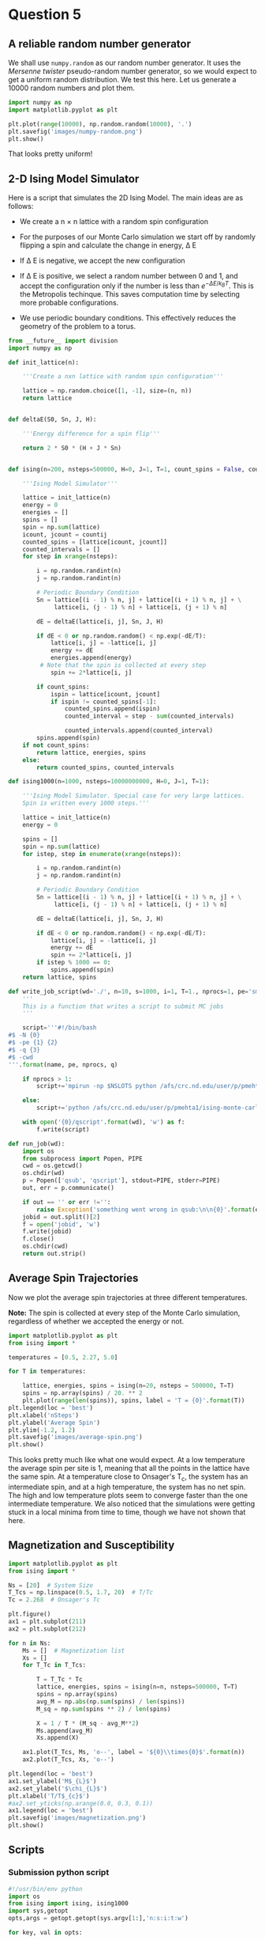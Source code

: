 * Question 5
  
** A reliable random number generator

We shall use  =numpy.random= as our random number generator. It uses the /Mersenne twister/ pseudo-random number generator, so we would expect to get a uniform random distribution. We test this here. Let us generate a 10000 random numbers and plot them.

#+BEGIN_SRC python
import numpy as np
import matplotlib.pyplot as plt

plt.plot(range(10000), np.random.random(10000), '.')
plt.savefig('images/numpy-random.png')
plt.show()
#+END_SRC

#+RESULTS:

[[./images/numpy-random.png]]

That looks pretty uniform!



** 2-D Ising Model Simulator

Here is a script that simulates the 2D Ising Model. The main ideas are as follows:

-  We create a n \times n lattice with a random spin configuration

- For the purposes of our Monte Carlo simulation we start off by randomly flipping a spin and calculate the change in energy, \Delta E

- If \Delta E is negative, we accept the new configuration

- If \Delta E is positive, we select a random number between 0 and 1, and accept the configuration only if the number is less than \(e^{-\Delta E / k_{B}T}\). This is the Metropolis techinque. This saves computation time by selecting more probable configurations.

- We use periodic boundary conditions. This effectively reduces the geometry of the problem to a torus.
  
#+BEGIN_SRC python :tangle ising.py
from __future__ import division
import numpy as np

def init_lattice(n):

    '''Create a nxn lattice with random spin configuration'''
    
    lattice = np.random.choice([1, -1], size=(n, n))
    return lattice


def deltaE(S0, Sn, J, H):

    '''Energy difference for a spin flip'''
    
    return 2 * S0 * (H + J * Sn)


def ising(n=200, nsteps=500000, H=0, J=1, T=1, count_spins = False, countij = [1,1]):

    '''Ising Model Simulator'''
    
    lattice = init_lattice(n)
    energy = 0
    energies = []
    spins = []
    spin = np.sum(lattice)
    icount, jcount = countij
    counted_spins = [lattice[icount, jcount]]
    counted_intervals = []
    for step in xrange(nsteps):

        i = np.random.randint(n)
        j = np.random.randint(n)

        # Periodic Boundary Condition
        Sn = lattice[(i - 1) % n, j] + lattice[(i + 1) % n, j] + \
             lattice[i, (j - 1) % n] + lattice[i, (j + 1) % n]

        dE = deltaE(lattice[i, j], Sn, J, H)

        if dE < 0 or np.random.random() < np.exp(-dE/T):
            lattice[i, j] = -lattice[i, j]
            energy += dE
            energies.append(energy)
         # Note that the spin is collected at every step
            spin += 2*lattice[i, j]
        
        if count_spins:
            ispin = lattice[icount, jcount]
            if ispin != counted_spins[-1]:
                counted_spins.append(ispin)
                counted_interval = step - sum(counted_intervals)

                counted_intervals.append(counted_interval)            
        spins.append(spin)
    if not count_spins:
        return lattice, energies, spins
    else:
        return counted_spins, counted_intervals

def ising1000(n=1000, nsteps=10000000000, H=0, J=1, T=1):

    '''Ising Model Simulator. Special case for very large lattices.
    Spin is written every 1000 steps.'''
    
    lattice = init_lattice(n)
    energy = 0

    spins = []
    spin = np.sum(lattice)
    for istep, step in enumerate(xrange(nsteps)):

        i = np.random.randint(n)
        j = np.random.randint(n)

        # Periodic Boundary Condition
        Sn = lattice[(i - 1) % n, j] + lattice[(i + 1) % n, j] + \
             lattice[i, (j - 1) % n] + lattice[i, (j + 1) % n]

        dE = deltaE(lattice[i, j], Sn, J, H)

        if dE < 0 or np.random.random() < np.exp(-dE/T):
            lattice[i, j] = -lattice[i, j]
            energy += dE
            spin += 2*lattice[i, j]
        if istep % 1000 == 0:
            spins.append(spin)
    return lattice, spins

def write_job_script(wd='./', n=10, s=1000, i=1, T=1., nprocs=1, pe='smp', name = 'batch', q = 'long'):
    '''
    This is a function that writes a script to submit MC jobs
    '''
    
    script='''#!/bin/bash
#$ -N {0}
#$ -pe {1} {2}
#$ -q {3}
#$ -cwd
'''.format(name, pe, nprocs, q)
       
    if nprocs > 1:
        script+='mpirun -np $NSLOTS python /afs/crc.nd.edu/user/p/pmehta1/ising-monte-carlo/spins.py -n {0} -s {1} -i {2} -t {3} -w {4}'.format(n, s, i, T, wd)

    else:
        script+='python /afs/crc.nd.edu/user/p/pmehta1/ising-monte-carlo/spins.py -n {0} -s {1} -i {2} -t {3} -w {4}'.format(n, s, i, T, wd)

    with open('{0}/qscript'.format(wd), 'w') as f:
        f.write(script)

def run_job(wd):
    import os
    from subprocess import Popen, PIPE
    cwd = os.getcwd()
    os.chdir(wd)
    p = Popen(['qsub', 'qscript'], stdout=PIPE, stderr=PIPE)
    out, err = p.communicate()
    
    if out == '' or err !='':
        raise Exception('something went wrong in qsub:\n\n{0}'.format(err))
    jobid = out.split()[2]
    f = open('jobid', 'w')
    f.write(jobid)
    f.close()
    os.chdir(cwd)
    return out.strip()    
#+END_SRC

#+RESULTS:


** Average Spin Trajectories

Now we plot the average spin trajectories at three different temperatures. 

*Note:* The spin is collected at every step of the Monte Carlo simulation, regardless of whether we accepted the energy or not.

#+BEGIN_SRC python
import matplotlib.pyplot as plt
from ising import *

temperatures = [0.5, 2.27, 5.0]

for T in temperatures:

    lattice, energies, spins = ising(n=20, nsteps = 500000, T=T)
    spins = np.array(spins) / 20. ** 2
    plt.plot(range(len(spins)), spins, label = 'T = {0}'.format(T))
plt.legend(loc = 'best')
plt.xlabel('nSteps')
plt.ylabel('Average Spin')
plt.ylim(-1.2, 1.2)
plt.savefig('images/average-spin.png')
plt.show()

#+END_SRC

#+RESULTS:

[[./images/average-spin.png]]

This looks pretty much like what one would expect. At a low temperature the average spin per site is 1, meaning that all the points in the lattice have the same spin. At a temperature close to Onsager's T_{c}, the system has an intermediate spin, and at a high temperature, the system has no net spin. The high and low temperature plots seem to converge faster than the one intermediate temperature. We also noticed that the simulations were getting stuck in a local minima from time to time, though we have not shown that here.



** Magnetization and Susceptibility
   
#+BEGIN_SRC python
import matplotlib.pyplot as plt
from ising import *

Ns = [20]  # System Size
T_Tcs = np.linspace(0.5, 1.7, 20)  # T/Tc
Tc = 2.268  # Onsager's Tc

plt.figure()
ax1 = plt.subplot(211)
ax2 = plt.subplot(212)

for n in Ns:
    Ms = []  # Magnetization list
    Xs = []
    for T_Tc in T_Tcs:

        T = T_Tc * Tc
        lattice, energies, spins = ising(n=n, nsteps=500000, T=T)
        spins = np.array(spins)
        avg_M = np.abs(np.sum(spins) / len(spins))
        M_sq = np.sum(spins ** 2) / len(spins)

        X = 1 / T * (M_sq - avg_M**2)
        Ms.append(avg_M)
        Xs.append(X)

    ax1.plot(T_Tcs, Ms, 'o--', label = '${0}\\times{0}$'.format(n))
    ax2.plot(T_Tcs, Xs, 'o--')

plt.legend(loc = 'best')
ax1.set_ylabel('M$_{L}$')
ax2.set_ylabel('$\chi_{L}$')
plt.xlabel('T/T$_{c}$')
#ax2.set_yticks(np.arange(0.0, 0.3, 0.1))
ax1.legend(loc = 'best')
plt.savefig('images/magnetization.png')
plt.show()
#+END_SRC

#+RESULTS:


** Scripts
   
*** Submission python script
#+BEGIN_SRC python :tangle spins.py
#!/usr/bin/env python
import os
from ising import ising, ising1000
import sys,getopt
opts,args = getopt.getopt(sys.argv[1:],'n:s:i:t:w')

for key, val in opts:

    if key == '-n': n = int(val)
    elif key == '-s': nsteps = int(val)
    elif key == '-t': T = float(val)
    elif key == '-i': index = int(val)
    elif key == '-w': wd = str(val)

if n < 500:
    lattice, energies, spins = ising(n=n, nsteps=nsteps, T=T)
else:
    lattice, spins = ising1000(n=n, nsteps=nsteps, T=T)
    
with open(os.path.join(wd,'temp-{1}.out'.format(wd, index)), 'w') as f:
    for i, spin in enumerate(spins):
        if i % 1000 == 0:
            f.write("{0}\t{1}\n".format(i, spin))   
#+END_SRC

#+RESULTS:



    
*** Submitting jobs

#+BEGIN_SRC python
import matplotlib.pyplot as plt
from ising import *
import os

Ns = [10, 20, 50, 100, 1000]  # System Size
Ns = [100]
T_Tcs = np.linspace(0.5, 1.7, 30)  # T/Tc
Tc = 2.268  # Onsager's Tc

for n in Ns:
    for i, T_Tc in enumerate(T_Tcs):
        T = T_Tc*Tc
        wd = 'magnetization/size-{0}/temp-{1}'.format(n, i)
        if not os.path.exists(wd): 
            os.makedirs(wd)
        if n !=1000:
            write_job_script(wd=wd, n=n, s= n * 1000000, T=T, i=i)
        else:
            write_job_script(wd=wd, n=n, s= n * 1000000, T=T, i=i, nprocs = 1, q ='long')
        run_job(wd)
#+END_SRC

#+RESULTS:


*** Plotting

#+BEGIN_SRC python
from __future__ import division
import matplotlib.pyplot as plt
from ising import *
import os

Ns = [10, 20, 50, 100, 1000]  # System Size
T_Tcs = np.linspace(0.5, 1.7, 30)  # T/Tc
Tc = 2.268  # Onsager's Tc

for n in Ns:
    avgspins = []
    avgspinsqs = []
    for i, T_Tc in enumerate(T_Tcs):
        T = T_Tc*Tc
        indices, spins = np.loadtxt('magnetization/size-{0}/temp-{1}/temp-{1}.out'.format(n,i), unpack =True)
        spins = spins[int(len(spins)/2):]
        avgspin = np.sum(np.abs(spins)) / n ** 2 / len(spins)
        avgspinsq =  np.abs(np.sum(((np.abs(spins) / n ** 2) ** 2)) / len(spins) - avgspin) / T
        avgspins.append(avgspin)
        avgspinsqs.append(avgspinsq)
    plt.plot(T_Tcs, avgspinsqs, 'o-')
plt.savefig('images/susseptibility.png')
plt.show()
#+END_SRC

#+RESULTS:

[[./images/magnetization.png]]


[[./images/susseptibility.png]]


*** Finite Size Scaling
    
#+BEGIN_SRC python
from __future__ import division
import numpy as np
import matplotlib.pyplot as plt
from pycse import nlinfit
from ising import *

Ns = [50]  # System Size
T_Tcs = np.linspace(0.5, 1.7, 30)  # T/Tc
Tc = 2.268  # Onsager's Tc

for n in Ns:
    avgspins = []
    avgspinsqs = []
    for i, T_Tc in enumerate(T_Tcs):
        T = T_Tc*Tc
        indices, spins = np.loadtxt('magnetization/size-{0}/temp-{1}/temp-{1}.out'.format(n,i), unpack =True)
        spins = spins[int(len(spins)/2):]
        avgspin = np.sum(np.abs(spins)) / n ** 2 / len(spins)
        avgspinsq =  np.abs(np.sum(((np.abs(spins) / n ** 2) ** 2)) / len(spins) - avgspin) / T
        avgspins.append(avgspin)
        avgspinsqs.append(avgspinsq)


# data
Ts = T_Tcs * Tc
plt.plot(Ts, avgspins, 'o')

def M_fit(Ts, Tcinf, beta, a):
    
    M = a * np.abs((Ts - Tcinf) / Tcinf) ** beta
    return M

guess = [2.228, 0.125, 1]
pars, pint, SE = nlinfit(M_fit, Ts[6:12], avgspins[6:12], guess, alpha=0.05)
Tcinf, beta, a = pint
Tfit = np.linspace(Ts[8], Ts[12])
#Tfit = np.linspace(Ts.min(), Ts.max())
print pars
#M = M_fit(Tfit, *pars)
#print np.size(Tfit), np.size(M)
#print M
plt.plot(Tfit, M_fit(Tfit, *pars))
#plt.savefig('images/eos-uncertainty.png')

#print '95% confidence intervals'
#print 'V0 = {0} bohr**3'.format(V0)
#print 'E0 = {0} Ha'.format(E0)
#print 'B0 = {0} GPA'.format([x * 29421.010901602753 for x in B0])
plt.show()
#+END_SRC

#+RESULTS:
: [ 2.23332287  0.07938568  1.08890594]

    
** Extra Credit

#+BEGIN_SRC python
from ising import *
import matplotlib.pyplot as plt
temperatures = np.linspace(1.7, 0.5, 6) * 2.26


ij = [2, 2]
for i, T in enumerate(temperatures):
    counted_spins, counted_intervals = ising(n=10,
                                             nsteps=1000000,
                                             H=0,
                                             J=1,
                                             T=T, 
                                             count_spins=True,
                                             countij=ij)
    plt.subplot(3,2,i+1)
    plt.hist(counted_intervals, 50)
    plt.locator_params(nbins=4)
    plt.xlabel('Flip Interval Frequency')
    plt.ylabel('No. of occurances')
plt.tight_layout()
plt.savefig('images/histograms.png')
plt.show()
#+END_SRC

#+RESULTS:

[[./images/histograms.png]]


** Nlinfit test

#+BEGIN_SRC python
from pycse import *
import matplotlib.pyplot as plt

x = np.arange(10)
y = x**2 + np.random.random(10)*2
print x , y
plt.plot(x,y)
#plt.show()

def func(x, a):

   return x**a

p, pint, se = nlinfit(func, x, y, 3)

print p
plt.plot(x, x**p)
#def func
plt.show()
#+END_SRC

#+RESULTS:
: [0 1 2 3 4 5 6 7 8 9] [  0.14825736   1.16691747   4.22080684  10.17593107  16.1183198
:   26.82922114  37.29249587  49.31862283  64.13961865  81.82408933]
: [ 2.00562762]


** Gezelter's Code

#+BEGIN_SRC python
from __future__ import division
from math import exp
from random import randrange,choice,random
from numpy import zeros, sum
import numpy as np
import matplotlib.pyplot as plt

def init_ising_lattice(n):
    lattice = zeros((n,n),dtype=int)
    options = [-1,1]
    for i in range(n):
        for j in range(n):
            lattice[i,j] = choice(options)
    return lattice

def energydiff(S0,Sn,J,H): return 2*S0*(H+J*Sn)

def ising(n=200,nsteps=500000,H=0,J=1,T=1):
    lattice = init_ising_lattice(n)
    energy = 0
    
    energies = []
    mags = []
    for step in range(nsteps):
        i = randrange(n)
        j = randrange(n)
        Sn = lattice[(i-1)%n,j]+lattice[(i+1)%n,j]+\
             lattice[i,(j-1)%n]+lattice[i,(j+1)%n]
        dE = energydiff(lattice[i,j],Sn,J,H)
        if dE < 0 or np.random.random() < exp(-dE/T):
            lattice[i,j] = -lattice[i,j]
            energy += dE
        
            energies.append(energy)
        mag = np.sum(lattice)/n**2
        mags.append(mag)
    return lattice,energies, mags

# Plotting Energies
for T in [8.04]:

    lattice, energies, mags = ising(T=T)
    plt.plot(range(len(energies)), energies)

plt.show()
#+END_SRC

#+RESULTS:

   
** Tinkter
   
#+BEGIN_SRC python
# ising.py
# Simulates the two-dimensional Ising model using the Metropolis algorithm
# This version uses Tkinter for the GUI
# By Dan Schroeder, Weber State University, January 2013

import Tkinter, numpy, random, math

size = 100                           # number of sites in a lattice row (change if desired)
squareWidth = 4                    # width of one site in pixels (change if desired)
canvasWidth = size * squareWidth    # full width of canvas in pixels
s = numpy.ones((size, size), int)   # 2D array of dipoles (1=up, -1=down)
running = False                     # will be true when simulation is running

theWindow = Tkinter.Tk()            # create the GUI window
theWindow.title("Ising Model")
theWindow.geometry('+50+50')        # get the window away from the corner

# Here's the Canvas where we draw the lattice using a Tkinter PhotoImage:
theCanvas = Tkinter.Canvas(theWindow, width=canvasWidth, height=canvasWidth)
theCanvas.pack()                    # put it at the top of the window
theImage = Tkinter.PhotoImage(width=canvasWidth, height=canvasWidth)
theCanvas.create_image((0, 0), image=theImage, anchor="nw", state="normal")
# The coordinates (3, 3) are a kludge to eliminate a mysterious offset that occurs otherwise.

# Function called when Start/Stop button is pressed:
def startStop():
    global running
    running = not running
    if running:
        goButton.config(text="Pause")
    else:
        goButton.config(text="Resume")

# Create the GUI controls:
controlFrame = Tkinter.Frame(theWindow)        # a frame to hold the GUI controls
controlFrame.pack()                            # put it below the canvas
tLabel = Tkinter.Label(controlFrame, text="Temperature: ")
tLabel.pack(side="left")
tSlider = Tkinter.Scale(controlFrame, from_=0.01, to=10.0, resolution=0.01, length=120, orient="horizontal")
tSlider.pack(side="left")
tSlider.set(2.27)                              # set to critical temperature initially
spacer = Tkinter.Frame(controlFrame, width=40)
spacer.pack(side="left")
goButton = Tkinter.Button(controlFrame, text="Start", width=8, command=startStop)
goButton.pack(side="left")

# Function to color the square representing site (i,j):
def colorSquare(i, j):
    theColor = "#7000ff" if s[i,j]==1 else "#ffffff"    # purple and white
    theImage.put(theColor, to=(i*squareWidth,j*squareWidth,(i+1)*squareWidth,(j+1)*squareWidth))
    # the "put" function colors the indicated rectangle within the image

# Function to calculate energy change upon hypothetical flip (with pbc):
def deltaE(i,j):
    leftS = s[size-1,j] if i==0 else s[i-1,j]
    rightS = s[0,j] if i==size-1 else s[i+1,j]
    topS = s[i,size-1] if j==0 else s[i,j-1]
    bottomS = s[i,0] if j==size-1 else s[i,j+1]
    return 2.0 * s[i,j] * (leftS + rightS + topS + bottomS)

# Main simulation "loop" schedules a call to itself upon completion:
def simulate():
    if running:
        T = tSlider.get()                    # get the current temperature
        for step in range(1000):             # (change the number of steps as desired)
            i = int(random.random()*size)    # choose a random row and column
            j = int(random.random()*size)
            eDiff = deltaE(i,j)
            if eDiff <= 0 or random.random() < math.exp(-eDiff/T):    # Metropolis!
                s[i,j] = -s[i,j]
                colorSquare(i, j)
    theWindow.after(1,simulate)              # come back in one millisecond

# Initialize to a random array, and draw it as we go:
for i in range(size):
    for j in range(size):
        s[i,j] = 1 if random.random()<0.5 else -1
        colorSquare(i,j)

simulate()                # start the simulation!
theWindow.mainloop()      # start the GUI event loop

#+END_SRC

#+RESULTS:






#+BEGIN_SRC sh
#!/bin/bash

for n in $(seq 230622 230657)

do
  qdel $n

done
#+END_SRC

#+RESULTS:
#+begin_example
pmehta1 has registered the job 230622 for deletion
pmehta1 has registered the job 230623 for deletion
pmehta1 has registered the job 230624 for deletion
pmehta1 has registered the job 230625 for deletion
pmehta1 has registered the job 230626 for deletion
pmehta1 has registered the job 230627 for deletion
pmehta1 has registered the job 230628 for deletion
pmehta1 has registered the job 230629 for deletion
pmehta1 has registered the job 230630 for deletion
pmehta1 has registered the job 230631 for deletion
pmehta1 has registered the job 230632 for deletion
pmehta1 has registered the job 230633 for deletion
pmehta1 has registered the job 230634 for deletion
pmehta1 has registered the job 230635 for deletion
pmehta1 has registered the job 230636 for deletion
pmehta1 has registered the job 230637 for deletion
pmehta1 has registered the job 230638 for deletion
pmehta1 has registered the job 230639 for deletion
pmehta1 has registered the job 230640 for deletion
pmehta1 has registered the job 230641 for deletion
pmehta1 has registered the job 230642 for deletion
pmehta1 has registered the job 230643 for deletion
pmehta1 has registered the job 230644 for deletion
pmehta1 has registered the job 230645 for deletion
pmehta1 has registered the job 230646 for deletion
pmehta1 has registered the job 230647 for deletion
pmehta1 has registered the job 230648 for deletion
pmehta1 has registered the job 230649 for deletion
pmehta1 has registered the job 230650 for deletion
pmehta1 has registered the job 230651 for deletion
pmehta1 has registered the job 230652 for deletion
pmehta1 has registered the job 230653 for deletion
pmehta1 has registered the job 230654 for deletion
pmehta1 has registered the job 230655 for deletion
pmehta1 has registered the job 230656 for deletion
pmehta1 has registered the job 230657 for deletion
#+end_example




** Functional form test

#+BEGIN_SRC python
import numpy as np

T = np.linspace(0.7, 2.0,100) *  2.268
Tc = 2.268

M = np.abs((T - Tc))**0.125

import matplotlib.pyplot as plt
plt.plot(T, M)
print M
plt.show()

#+END_SRC

#+RESULTS:
#+begin_example
[ 0.95300579  0.94768886  0.94215454  0.93638284  0.93035082  0.92403193
  0.91739527  0.91040448  0.90301642  0.89517933  0.88683034  0.87789196
  0.86826715  0.85783197  0.84642447  0.8338271   0.81973737  0.80371612
  0.78508838  0.76273247  0.73455818  0.69586884  0.63121174  0.51006994
  0.65616398  0.70940744  0.74404459  0.77010546  0.79115273  0.80888584
  0.82425454  0.83784603  0.85004977  0.86113794  0.87130856  0.88071039
  0.8894581   0.89764209  0.9053349   0.91259565  0.91947323  0.92600852
  0.93223607  0.93818534  0.94388171  0.94934713  0.9546008   0.95965955
  0.96453824  0.96925008  0.97380684  0.97821905  0.98249621  0.98664687
  0.99067878  0.994599    0.99841395  1.00212951  1.00575108  1.00928359
  1.01273163  1.01609939  1.01939079  1.02260943  1.02575869  1.02884168
  1.03186134  1.03482037  1.03772133  1.04056662  1.04335846  1.04609897
  1.04879012  1.05143379  1.05403174  1.05658562  1.059097    1.06156738
  1.06399816  1.06639068  1.0687462   1.07106593  1.07335102  1.07560256
  1.07782158  1.08000907  1.08216598  1.08429321  1.08639162  1.08846204
  1.09050525  1.09252202  1.09451305  1.09647905  1.09842067  1.10033857
  1.10223335  1.1041056   1.10595588  1.10778475]
#+end_example

